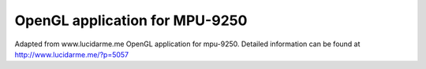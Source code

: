 OpenGL application for MPU-9250
===============================

Adapted from www.lucidarme.me OpenGL application for mpu-9250.
Detailed information can be found at http://www.lucidarme.me/?p=5057

